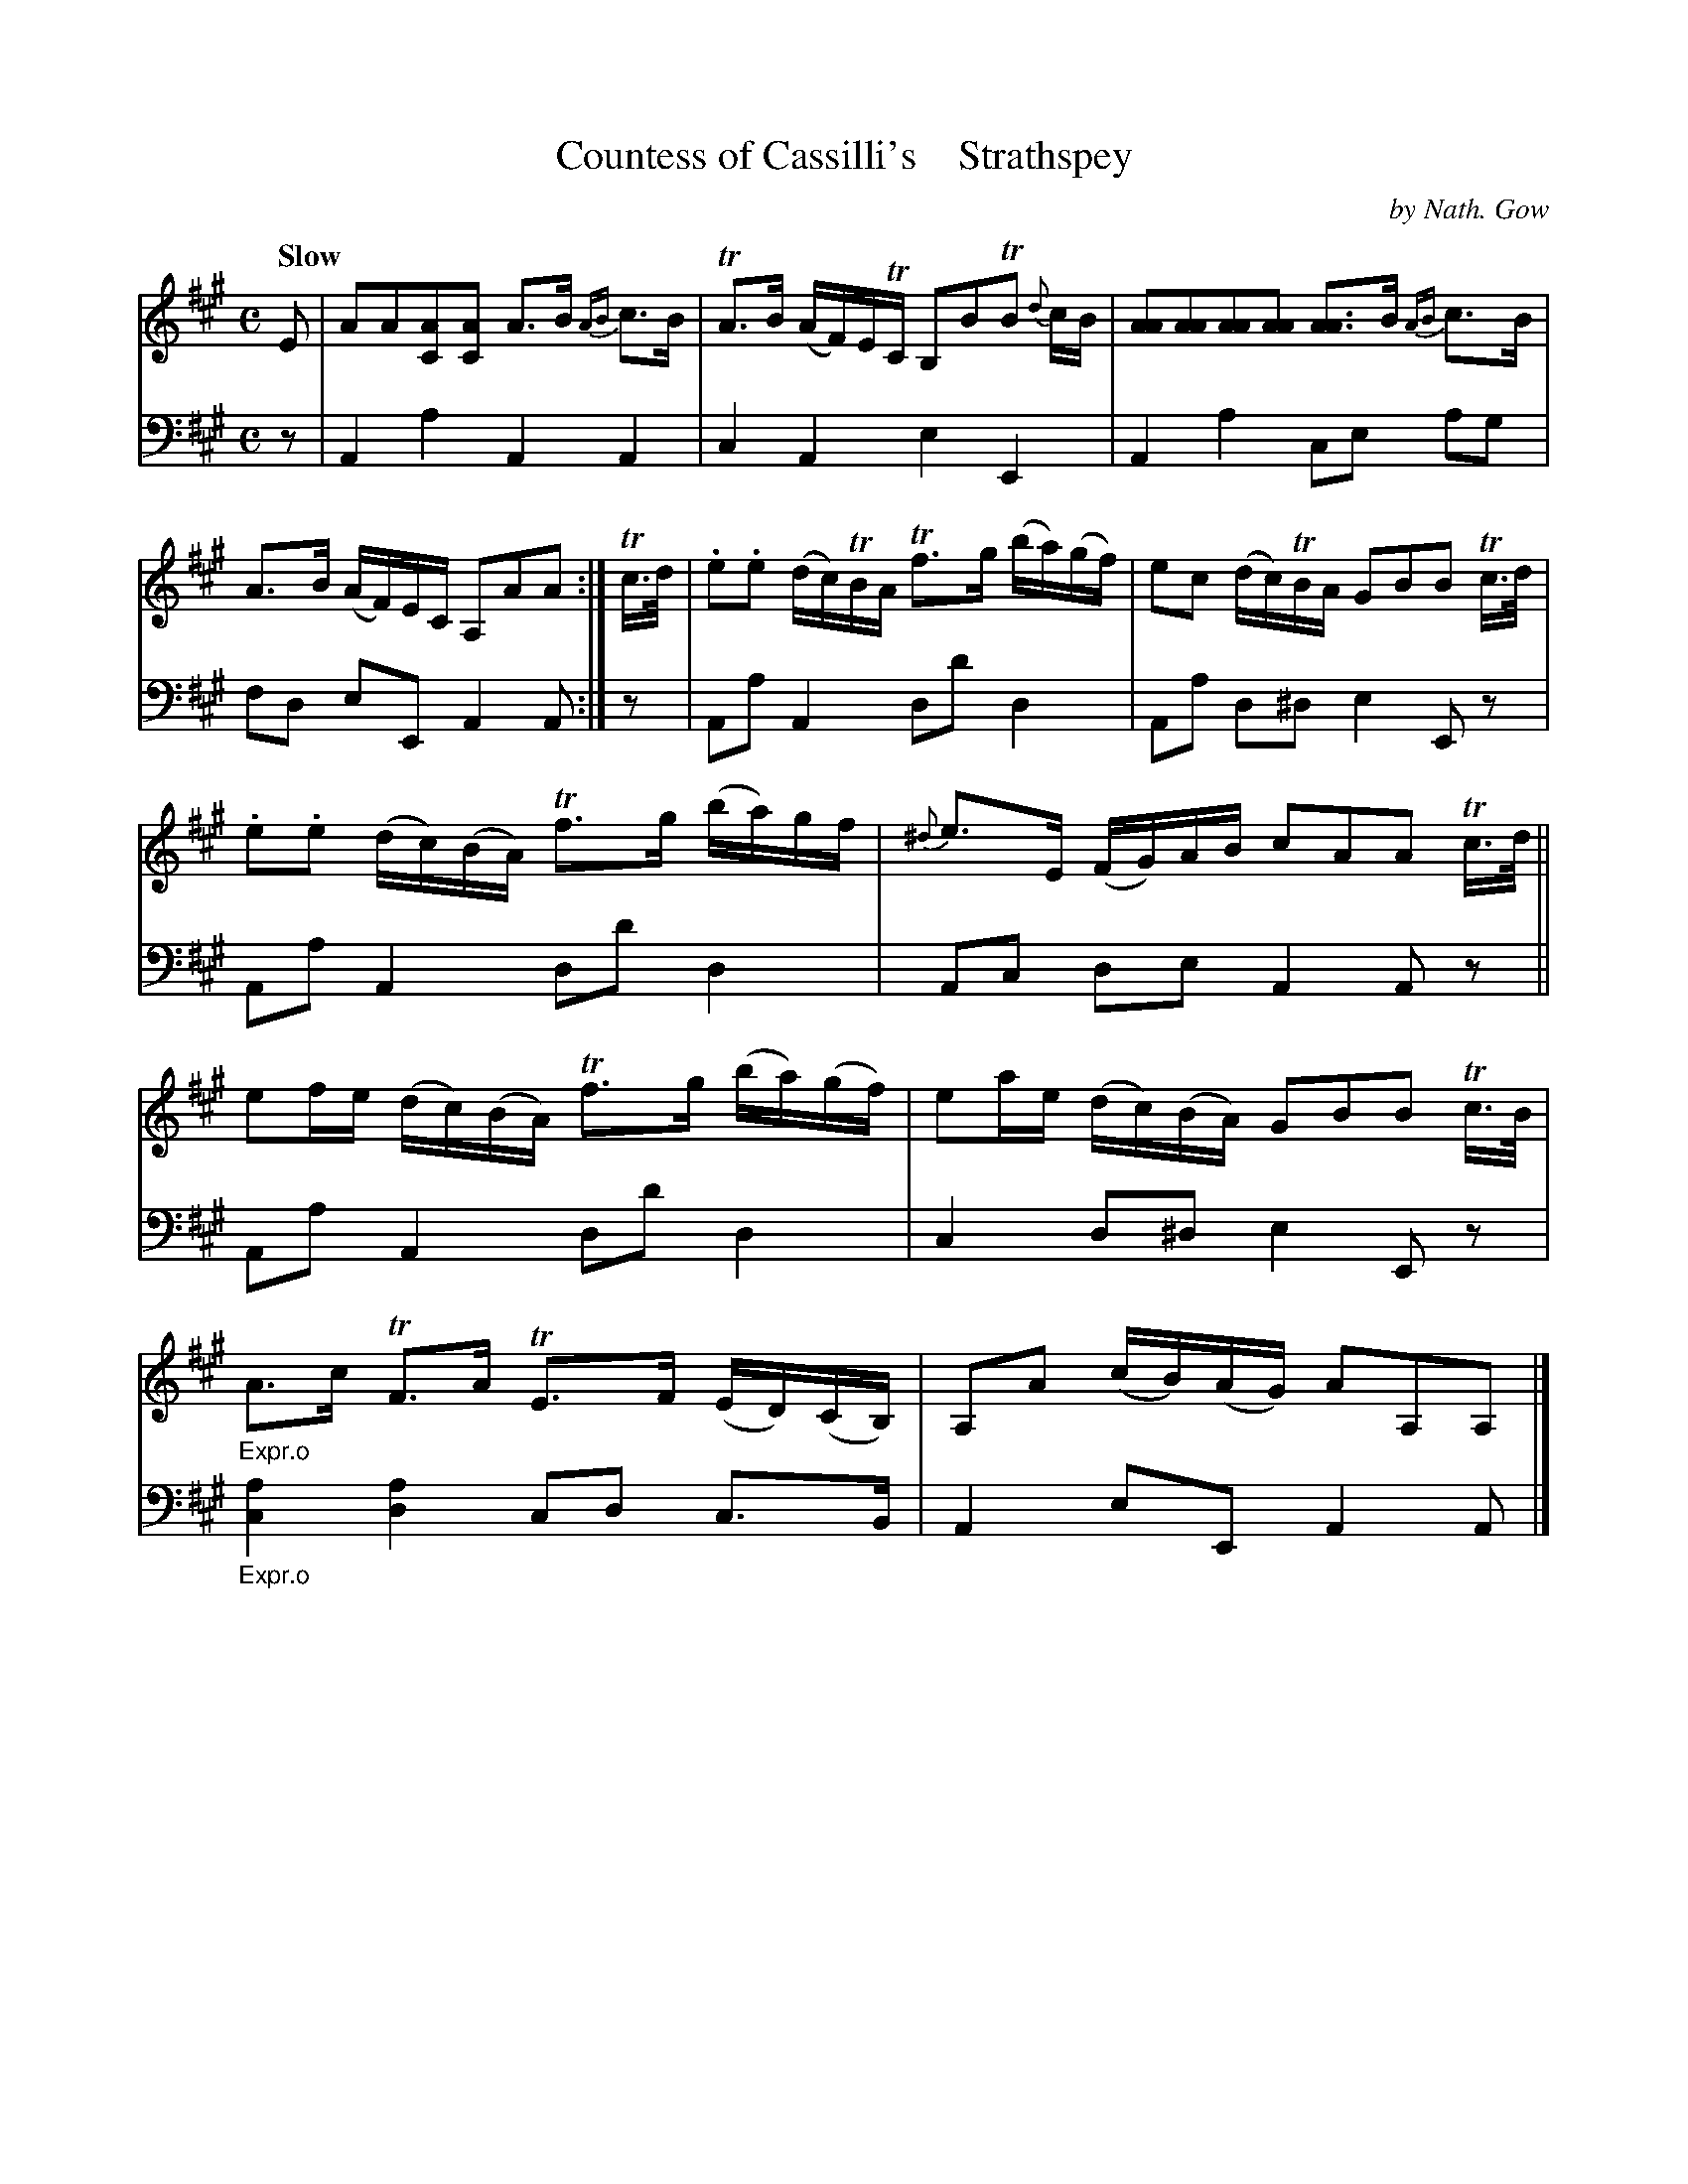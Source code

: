 X: 4023
T: Countess of Cassilli's    Strathspey
C: by Nath. Gow
%R: strathspey, air
B: Niel Gow & Sons "A Fourth Collection of Strathspey Reels, etc." v.4 p.2 #3
Z: 2022 John Chambers <jc:trillian.mit.edu>
M: C
L: 1/16
Q: "Slow"
K: A
% - - - - - - - - - -
% Voice 1 reformatted for 2 6-bar lines.
V: 1 staves=2
E2 |\
A2A2[A2C2][A2C2] A3B {AB}c3B | TA3B (AF)ETC B,2B2TB2 {d}cB |\
[A2A2][A2A2][A2A2][A2A2] [A3A3]B {AB}c3B | A3B (AF)EC A,2A2A2 :| Tc>d |\
.e2.e2 (dc)TBA Tf3g (ba)(gf) | e2c2 (dc)TBA G2B2B2 Tc>d |
.e2.e2 (dc)(BA) Tf3g (ba)gf | {^d}e3E (FG)AB c2A2A2 Tc>d ||\
e2fe (dc)(BA) Tf3g (ba)(gf) | e2ae (dc)(BA) G2B2B2 Tc>B |"_Expr.o"\
A3c TF3A TE3F (ED)(CB,) | A,2A2 (cB)(AG) A2A,2A,2 |]
% - - - - - - - - - -
% Voice 2 preserves the staff layout in the book.
V: 2 clef=bass middle=d
z2 | A4 a4 A4 A4 | c4 A4 e4 E4 | A4 a4 c2e2 a2g2 | f2d2 e2E2 A4 A2 :|
z2 | A2a2 A4 d2d'2 d4 |
A2a2 d2^d2 e4 E2z2 | A2a2 A4 d2d'2d4 | A2c2 d2e2 A4 A2z2 ||\
A2a2 A4 d2d'2 d4 | c4 d2^d2 e4 E2z2 |"_Expr.o"[c4a4][d4a4] c2d2 c3B | A4e2E2 A4A2 |]
